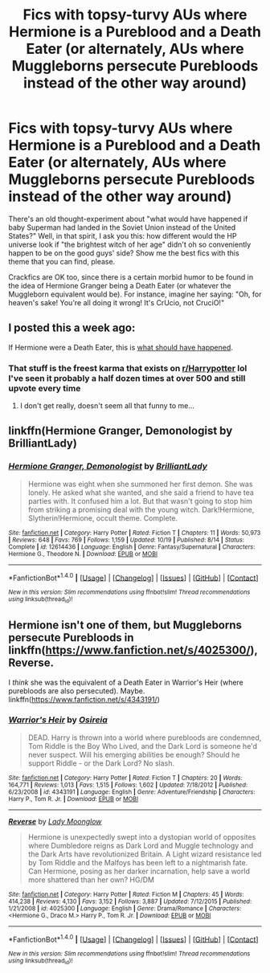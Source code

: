 #+TITLE: Fics with topsy-turvy AUs where Hermione is a Pureblood and a Death Eater (or alternately, AUs where Muggleborns persecute Purebloods instead of the other way around)

* Fics with topsy-turvy AUs where Hermione is a Pureblood and a Death Eater (or alternately, AUs where Muggleborns persecute Purebloods instead of the other way around)
:PROPERTIES:
:Author: MolochDhalgren
:Score: 6
:DateUnix: 1508577970.0
:DateShort: 2017-Oct-21
:FlairText: Request
:END:
There's an old thought-experiment about "what would have happened if baby Superman had landed in the Soviet Union instead of the United States?" Well, in that spirit, I ask you this: how different would the HP universe look if "the brightest witch of her age" didn't oh so conveniently happen to be on the good guys' side? Show me the best fics with this theme that you can find, please.

Crackfics are OK too, since there is a certain morbid humor to be found in the idea of Hermione Granger being a Death Eater (or whatever the Muggleborn equivalent would be). For instance, imagine her saying: "Oh, for heaven's sake! You're all doing it wrong! It's CrUcio, not CruciO!"


** I posted this a week ago:

If Hermione were a Death Eater, this is [[https://i.redd.it/scttpy8q9ffy.jpg][what should have happened]].
:PROPERTIES:
:Author: InquisitorCOC
:Score: 13
:DateUnix: 1508600228.0
:DateShort: 2017-Oct-21
:END:

*** That stuff is the freest karma that exists on [[/r/Harrypotter][r/Harrypotter]] lol I've seen it probably a half dozen times at over 500 and still upvote every time
:PROPERTIES:
:Author: lightningowl15
:Score: 4
:DateUnix: 1508645215.0
:DateShort: 2017-Oct-22
:END:

**** I don't get really, doesn't seem all that funny to me...
:PROPERTIES:
:Author: heavy__rain
:Score: 2
:DateUnix: 1508649966.0
:DateShort: 2017-Oct-22
:END:


** linkffn(Hermione Granger, Demonologist by BrilliantLady)
:PROPERTIES:
:Author: TeaTreeTalking
:Score: 5
:DateUnix: 1508676889.0
:DateShort: 2017-Oct-22
:END:

*** [[http://www.fanfiction.net/s/12614436/1/][*/Hermione Granger, Demonologist/*]] by [[https://www.fanfiction.net/u/6872861/BrilliantLady][/BrilliantLady/]]

#+begin_quote
  Hermione was eight when she summoned her first demon. She was lonely. He asked what she wanted, and she said a friend to have tea parties with. It confused him a lot. But that wasn't going to stop him from striking a promising deal with the young witch. Dark!Hermione, Slytherin!Hermione, occult theme. Complete.
#+end_quote

^{/Site/: [[http://www.fanfiction.net/][fanfiction.net]] *|* /Category/: Harry Potter *|* /Rated/: Fiction T *|* /Chapters/: 11 *|* /Words/: 50,973 *|* /Reviews/: 648 *|* /Favs/: 769 *|* /Follows/: 1,159 *|* /Updated/: 10/19 *|* /Published/: 8/14 *|* /Status/: Complete *|* /id/: 12614436 *|* /Language/: English *|* /Genre/: Fantasy/Supernatural *|* /Characters/: Hermione G., Theodore N. *|* /Download/: [[http://www.ff2ebook.com/old/ffn-bot/index.php?id=12614436&source=ff&filetype=epub][EPUB]] or [[http://www.ff2ebook.com/old/ffn-bot/index.php?id=12614436&source=ff&filetype=mobi][MOBI]]}

--------------

*FanfictionBot*^{1.4.0} *|* [[[https://github.com/tusing/reddit-ffn-bot/wiki/Usage][Usage]]] | [[[https://github.com/tusing/reddit-ffn-bot/wiki/Changelog][Changelog]]] | [[[https://github.com/tusing/reddit-ffn-bot/issues/][Issues]]] | [[[https://github.com/tusing/reddit-ffn-bot/][GitHub]]] | [[[https://www.reddit.com/message/compose?to=tusing][Contact]]]

^{/New in this version: Slim recommendations using/ ffnbot!slim! /Thread recommendations using/ linksub(thread_id)!}
:PROPERTIES:
:Author: FanfictionBot
:Score: 1
:DateUnix: 1508676917.0
:DateShort: 2017-Oct-22
:END:


** Hermione isn't one of them, but Muggleborns persecute Purebloods in linkffn([[https://www.fanfiction.net/s/4025300/]]), Reverse.

I /think/ she was the equivalent of a Death Eater in Warrior's Heir (where purebloods are also persecuted). Maybe. linkffn([[https://www.fanfiction.net/s/4343191/]])
:PROPERTIES:
:Author: vaiire
:Score: 4
:DateUnix: 1508621684.0
:DateShort: 2017-Oct-22
:END:

*** [[http://www.fanfiction.net/s/4343191/1/][*/Warrior's Heir/*]] by [[https://www.fanfiction.net/u/1408143/Osireia][/Osireia/]]

#+begin_quote
  DEAD. Harry is thrown into a world where purebloods are condemned, Tom Riddle is the Boy Who Lived, and the Dark Lord is someone he'd never suspect. Will his emerging abilities be enough? Should he support Riddle - or the Dark Lord? No slash.
#+end_quote

^{/Site/: [[http://www.fanfiction.net/][fanfiction.net]] *|* /Category/: Harry Potter *|* /Rated/: Fiction T *|* /Chapters/: 20 *|* /Words/: 164,771 *|* /Reviews/: 1,013 *|* /Favs/: 1,515 *|* /Follows/: 1,602 *|* /Updated/: 7/18/2012 *|* /Published/: 6/23/2008 *|* /id/: 4343191 *|* /Language/: English *|* /Genre/: Adventure/Friendship *|* /Characters/: Harry P., Tom R. Jr. *|* /Download/: [[http://www.ff2ebook.com/old/ffn-bot/index.php?id=4343191&source=ff&filetype=epub][EPUB]] or [[http://www.ff2ebook.com/old/ffn-bot/index.php?id=4343191&source=ff&filetype=mobi][MOBI]]}

--------------

[[http://www.fanfiction.net/s/4025300/1/][*/Reverse/*]] by [[https://www.fanfiction.net/u/727962/Lady-Moonglow][/Lady Moonglow/]]

#+begin_quote
  Hermione is unexpectedly swept into a dystopian world of opposites where Dumbledore reigns as Dark Lord and Muggle technology and the Dark Arts have revolutionized Britain. A Light wizard resistance led by Tom Riddle and the Malfoys has been left to a nightmarish fate. Can Hermione, posing as her darker incarnation, help save a world more shattered than her own? HG/DM
#+end_quote

^{/Site/: [[http://www.fanfiction.net/][fanfiction.net]] *|* /Category/: Harry Potter *|* /Rated/: Fiction M *|* /Chapters/: 45 *|* /Words/: 414,238 *|* /Reviews/: 4,130 *|* /Favs/: 3,152 *|* /Follows/: 3,887 *|* /Updated/: 7/12/2015 *|* /Published/: 1/21/2008 *|* /id/: 4025300 *|* /Language/: English *|* /Genre/: Drama/Romance *|* /Characters/: <Hermione G., Draco M.> Harry P., Tom R. Jr. *|* /Download/: [[http://www.ff2ebook.com/old/ffn-bot/index.php?id=4025300&source=ff&filetype=epub][EPUB]] or [[http://www.ff2ebook.com/old/ffn-bot/index.php?id=4025300&source=ff&filetype=mobi][MOBI]]}

--------------

*FanfictionBot*^{1.4.0} *|* [[[https://github.com/tusing/reddit-ffn-bot/wiki/Usage][Usage]]] | [[[https://github.com/tusing/reddit-ffn-bot/wiki/Changelog][Changelog]]] | [[[https://github.com/tusing/reddit-ffn-bot/issues/][Issues]]] | [[[https://github.com/tusing/reddit-ffn-bot/][GitHub]]] | [[[https://www.reddit.com/message/compose?to=tusing][Contact]]]

^{/New in this version: Slim recommendations using/ ffnbot!slim! /Thread recommendations using/ linksub(thread_id)!}
:PROPERTIES:
:Author: FanfictionBot
:Score: 2
:DateUnix: 1508621717.0
:DateShort: 2017-Oct-22
:END:
